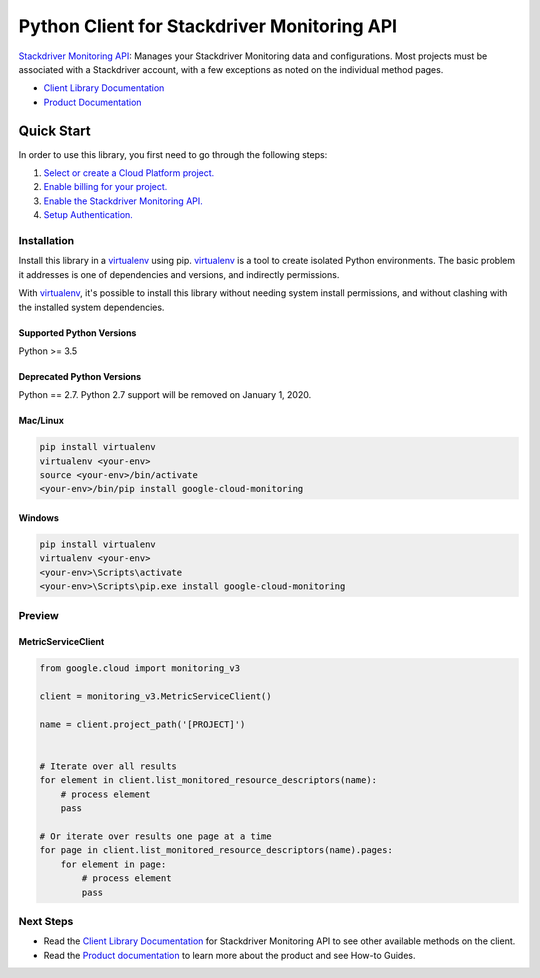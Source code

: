 Python Client for Stackdriver Monitoring API
=======================================================

|ga| |pypi| |versions| 

`Stackdriver Monitoring API`_: Manages your Stackdriver Monitoring data and
configurations. Most projects must be associated with a Stackdriver account,
with a few exceptions as noted on the individual method pages.

- `Client Library Documentation`_
- `Product Documentation`_

.. |ga| image:: https://img.shields.io/badge/support-GA-gold.svg
   :target: https://github.com/googleapis/google-cloud-python/blob/master/README.rst#general-availability
.. |pypi| image:: https://img.shields.io/pypi/v/google-cloud-monitoring.svg
   :target: https://pypi.org/project/google-cloud-monitoring/
.. |versions| image:: https://img.shields.io/pypi/pyversions/google-cloud-monitoring.svg
   :target: https://pypi.org/project/google-cloud-monitoring/
.. _Stackdriver Monitoring API: https://cloud.google.com/monitoring/api/ref_v3/rest/
.. _Client Library Documentation: https://googleapis.dev/python/monitoring/latest
.. _Product Documentation:  https://cloud.google.com/monitoring/docs

Quick Start
-----------

In order to use this library, you first need to go through the following steps:

1. `Select or create a Cloud Platform project.`_
2. `Enable billing for your project.`_
3. `Enable the Stackdriver Monitoring API.`_
4. `Setup Authentication.`_

.. _Select or create a Cloud Platform project.: https://console.cloud.google.com/project
.. _Enable billing for your project.: https://cloud.google.com/billing/docs/how-to/modify-project#enable_billing_for_a_project
.. _Enable the Stackdriver Monitoring API.:  https://cloud.google.com/monitoring/api/enable-api
.. _Setup Authentication.: https://googleapis.dev/python/google-api-core/latest/auth.html

Installation
~~~~~~~~~~~~

Install this library in a `virtualenv`_ using pip. `virtualenv`_ is a tool to
create isolated Python environments. The basic problem it addresses is one of
dependencies and versions, and indirectly permissions.

With `virtualenv`_, it's possible to install this library without needing system
install permissions, and without clashing with the installed system
dependencies.

.. _`virtualenv`: https://virtualenv.pypa.io/en/latest/


Supported Python Versions
^^^^^^^^^^^^^^^^^^^^^^^^^
Python >= 3.5

Deprecated Python Versions
^^^^^^^^^^^^^^^^^^^^^^^^^^
Python == 2.7. Python 2.7 support will be removed on January 1, 2020.


Mac/Linux
^^^^^^^^^

.. code-block:: console

    pip install virtualenv
    virtualenv <your-env>
    source <your-env>/bin/activate
    <your-env>/bin/pip install google-cloud-monitoring


Windows
^^^^^^^

.. code-block:: console

    pip install virtualenv
    virtualenv <your-env>
    <your-env>\Scripts\activate
    <your-env>\Scripts\pip.exe install google-cloud-monitoring

Preview
~~~~~~~

MetricServiceClient
^^^^^^^^^^^^^^^^^^^

.. code:: py

    from google.cloud import monitoring_v3

    client = monitoring_v3.MetricServiceClient()

    name = client.project_path('[PROJECT]')


    # Iterate over all results
    for element in client.list_monitored_resource_descriptors(name):
        # process element
        pass

    # Or iterate over results one page at a time
    for page in client.list_monitored_resource_descriptors(name).pages:
        for element in page:
            # process element
            pass

Next Steps
~~~~~~~~~~


-  Read the `Client Library Documentation`_ for Stackdriver Monitoring API
   to see other available methods on the client.
-  Read the `Product documentation`_ to learn more about the product and see
   How-to Guides.
